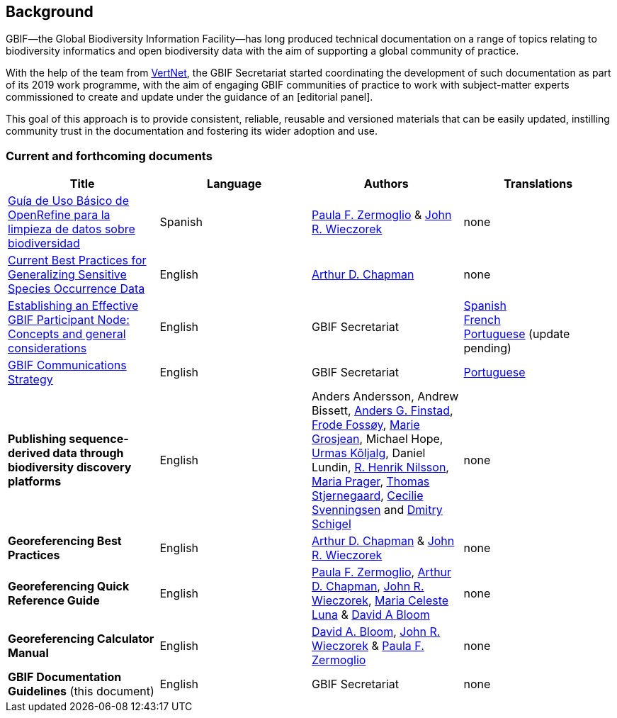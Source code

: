[preface]
== Background

GBIF—the Global Biodiversity Information Facility—has long produced technical documentation on a range of topics relating to biodiversity informatics and open biodiversity data with the aim of supporting a global community of practice. 

With the help of the team from http://www.vertnet.org[VertNet], the GBIF Secretariat started coordinating the development of such documentation as part of its 2019 work programme, with the aim of engaging GBIF communities of practice to work with subject-matter experts commissioned to create and update under the guidance of an [editorial panel]. 

This goal of this approach is to provide consistent, reliable, reusable and versioned materials that can be easily updated, instilling community trust in the documentation and fostering its wider adoption and use.

=== Current and forthcoming documents

[cols=4*,options="header"]
|===
| Title
| Language
| Authors
| Translations

| https://doi.org/10.15468/doc-gzjg-af18[Guía de Uso Básico de OpenRefine para la limpieza de datos sobre biodiversidad]
| Spanish
| https://orcid.org/0000-0002-6056-5084[Paula F. Zermoglio] & https://orcid.org/0000-0003-1144-0290[John R. Wieczorek]
| none

| https://doi.org/10.15468/doc-5jp4-5g10[Current Best Practices for Generalizing Sensitive Species Occurrence Data]
| English
| https://orcid.org/0000-0003-1700-6962[Arthur D. Chapman]
| none

| https://doi.org/10.15468/doc-z79c-sa53[Establishing an Effective GBIF Participant Node: Concepts and general considerations]
| English
| GBIF Secretariat
| https://docs.gbif.org/effective-nodes-guidance/1.0/es/[Spanish] +
https://docs.gbif.org/effective-nodes-guidance/1.0/fr/[French] + 
https://docs.gbif.org/effective-nodes-guidance/1.0/pt/[Portuguese] (update pending)

| https://doi.org/10.15468/doc-6yp9-9885[GBIF Communications Strategy]
| English
| GBIF Secretariat
| https://docs.gbif-uat.org/gbif-communications-strategy/1.0/pt/[Portuguese]

| *Publishing sequence-derived data through biodiversity discovery platforms*
| English
| Anders Andersson, Andrew Bissett, https://orcid.org/0000-0003-4529-6266[Anders G. Finstad], https://orcid.org/0000-0002-7535-9574[Frode Fossøy], https://orcid.org/0000-0002-2685-8078[Marie Grosjean], Michael Hope, https://orcid.org/0000-0002-5171-1668[Urmas Kõljalg], Daniel Lundin, https://orcid.org/0000-0002-8052-0107[R. Henrik Nilsson], https://orcid.org/0000-0003-4897-8422[Maria Prager], https://orcid.org/0000-0003-1691-239X[Thomas Stjernegaard], https://orcid.org/0000-0002-9216-2917[Cecilie Svenningsen] and https://orcid.org/0000-0002-2919-1168[Dmitry Schigel] 
| none

| *Georeferencing Best Practices*
| English
| https://orcid.org/0000-0003-1700-6962[Arthur D. Chapman] & https://orcid.org/0000-0003-1144-0290[John R. Wieczorek]
| none

| *Georeferencing Quick Reference Guide*
| English
| https://orcid.org/0000-0002-6056-5084[Paula F. Zermoglio], https://orcid.org/0000-0003-1700-6962[Arthur D. Chapman], https://orcid.org/0000-0003-1144-0290[John R. Wieczorek], https://orcid.org/0000-0002-6392-8864[Maria Celeste Luna] & https://orcid.org/0000-0003-1273-1807[David A Bloom]
| none

| *Georeferencing Calculator Manual*
| English
| https://orcid.org/0000-0003-1273-1807[David A. Bloom], https://orcid.org/0000-0003-1144-0290[John R. Wieczorek] & https://orcid.org/0000-0002-6056-5084[Paula F. Zermoglio] 
| none

| *GBIF Documentation Guidelines* (this document)
| English
| GBIF Secretariat
| none
|===
